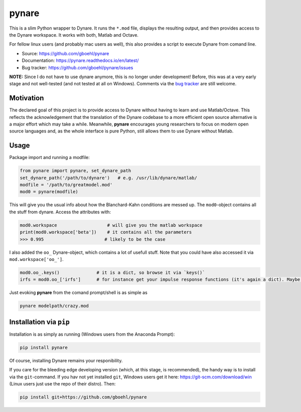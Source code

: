 **pynare**
==========

This is a slim Python wrapper to Dynare. It runs the ``*.mod`` file, displays the resulting output, and then provides access to the Dynare workspace. It works with both, Matlab and Octave.

For fellow linux users (and probably mac users as well), this also provides a script to execute Dynare from comand line.

- Source: https://github.com/gboehl/pynare
- Documentation: https://pynare.readthedocs.io/en/latest/
- Bug tracker: https://github.com/gboehl/pynare/issues

**NOTE:** Since I do not have to use dynare anymore, this is no longer under development! Before, this was at a very early stage and not well-tested (and not tested at all on Windows). Comments via the `bug tracker <https://github.com/gboehl/pynare/issues>`_ are still welcome. 

Motivation
----------

The declared goal of this project is to provide access to Dynare without having to learn and use Matlab/Octave. This reflects the acknowledgement that the translation of the Dynare codebase to a more efficient open source alternative is a major effort which may take a while. Meanwhile, **pynare** encourages young researchers to focus on modern open source languages and, as the whole interface is pure Python, still allows them to use Dynare without Matlab.


Usage
-----

Package import and running a modfile:

.. code-block:: python

   from pynare import pynare, set_dynare_path
   set_dynare_path('/path/to/dynare')   # e.g. /usr/lib/dynare/matlab/
   modfile = '/path/to/greatmodel.mod'
   mod0 = pynare(modfile)

This will give you the usual info about how the Blanchard-Kahn conditions are messed up. The ``mod0``-object contains all the stuff from dynare. Access the attributes with:

.. code-block:: python

   mod0.workspace                   # will give you the matlab workspace
   print(mod0.workspace['beta'])    # it contains all the parameters
   >>> 0.995                       # likely to be the case

I also added the ``oo_`` Dynare-object, which contains a lot of usefull stuff. Note that you could have also accessed it via ``mod.workspace['oo_']``.

.. code-block:: python

   mod0.oo_.keys()              # it is a dict, so browse it via `keys()`
   irfs = mod0.oo_['irfs']      # for instance get your impulse response functions (it's again a dict). Maybe plot them?

Just evoking **pynare** from the comand prompt/shell is as simple as

.. code-block:: sh

  pynare modelpath/crazy.mod

Installation via ``pip``
--------------------------------------

Installation is as simply as running (Windows users from the Anaconda Prompt):

.. code-block:: sh

   pip install pynare

Of course, installing Dynare remains your responibility.

If you care for the bleeding edge developing version (which, at this stage, is recommended), the handy way is to install via the ``git``-command. If you hav not yet installed ``git``, Windows users get it here: https://git-scm.com/download/win (Linux users just use the repo of their distro). Then:

.. code-block:: sh

   pip install git+https://github.com/gboehl/pynare
